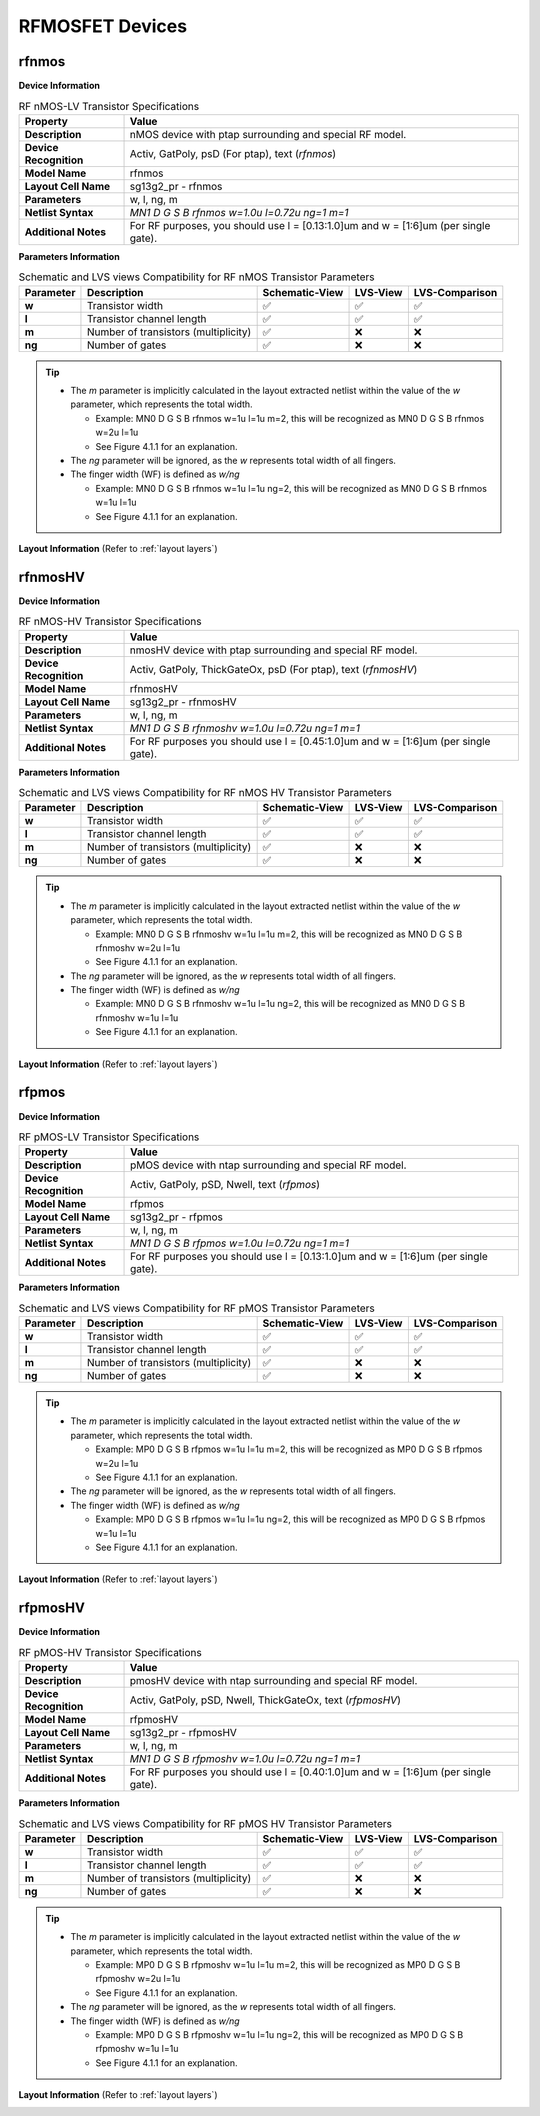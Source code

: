 RFMOSFET Devices
================

.. role:: ital
   :class: blue-text2

rfnmos
------

**Device Information**

.. list-table:: RF nMOS-LV Transistor Specifications
   :header-rows: 1
   :stub-columns: 1

   * - Property
     - Value
   * - Description
     - nMOS device with ptap surrounding and special RF model.
   * - Device Recognition
     - Activ, GatPoly, psD (For ptap), text (`rfnmos`)
   * - Model Name
     - rfnmos
   * - Layout Cell Name
     - sg13g2_pr - rfnmos
   * - Parameters
     - w, l, ng, m
   * - Netlist Syntax
     - `MN1 D G S B rfnmos w=1.0u l=0.72u ng=1 m=1`
   * - Additional Notes
     - For RF purposes, you should use l = [0.13:1.0]um and w = [1:6]um (per single gate).

**Parameters Information**

.. list-table:: Schematic and LVS views Compatibility for RF nMOS Transistor Parameters
   :header-rows: 1
   :stub-columns: 1

   * - Parameter
     - Description
     - Schematic-View
     - LVS-View
     - LVS-Comparison
   * - w
     - Transistor width
     - ✅
     - ✅
     - ✅
   * - l
     - Transistor channel length
     - ✅
     - ✅
     - ✅
   * - m
     - Number of transistors (multiplicity)
     - ✅
     - ❌
     - ❌
   * - ng
     - Number of gates
     - ✅
     - ❌
     - ❌

.. tip::
    - The `m` parameter is implicitly calculated in the layout extracted netlist within the value of the `w` parameter, which represents the total width.

      - Example: :ital:`MN0 D G S B rfnmos w=1u l=1u m=2`, this will be recognized as :ital:`MN0 D G S B rfnmos w=2u l=1u`

      - See Figure 4.1.1 for an explanation.

    - The `ng` parameter will be ignored, as the `w` represents total width of all fingers.
    - The finger width (WF) is defined as `w/ng`

      - Example: :ital:`MN0 D G S B rfnmos w=1u l=1u ng=2`, this will be recognized as :ital:`MN0 D G S B rfnmos w=1u l=1u`

      - See Figure 4.1.1 for an explanation.


**Layout Information** (Refer to :ref:`layout layers`)

.. image:: images/rfnmos_layout.png
    :width: 400
    :align: center
    :alt: RF nMOS Transistor - layout

.. rst-class:: center

    Figure 4.2.1 Layout for RF nMOS-LV transistor


rfnmosHV
--------

**Device Information**

.. list-table:: RF nMOS-HV Transistor Specifications
   :header-rows: 1
   :stub-columns: 1

   * - Property
     - Value
   * - Description
     - nmosHV device with ptap surrounding and special RF model.
   * - Device Recognition
     - Activ, GatPoly, ThickGateOx, psD (For ptap), text (`rfnmosHV`)
   * - Model Name
     - rfnmosHV
   * - Layout Cell Name
     - sg13g2_pr - rfnmosHV
   * - Parameters
     - w, l, ng, m
   * - Netlist Syntax
     - `MN1 D G S B rfnmoshv w=1.0u l=0.72u ng=1 m=1`
   * - Additional Notes
     - For RF purposes you should use l = [0.45:1.0]um and w = [1:6]um (per single gate).

**Parameters Information**

.. list-table:: Schematic and LVS views Compatibility for RF nMOS HV Transistor Parameters
   :header-rows: 1
   :stub-columns: 1

   * - Parameter
     - Description
     - Schematic-View
     - LVS-View
     - LVS-Comparison
   * - w
     - Transistor width
     - ✅
     - ✅
     - ✅
   * - l
     - Transistor channel length
     - ✅
     - ✅
     - ✅
   * - m
     - Number of transistors (multiplicity)
     - ✅
     - ❌
     - ❌
   * - ng
     - Number of gates
     - ✅
     - ❌
     - ❌

.. tip::
    - The `m` parameter is implicitly calculated in the layout extracted netlist within the value of the `w` parameter, which represents the total width.

      - Example: :ital:`MN0 D G S B rfnmoshv w=1u l=1u m=2`, this will be recognized as :ital:`MN0 D G S B rfnmoshv w=2u l=1u`

      - See Figure 4.1.1 for an explanation.

    - The `ng` parameter will be ignored, as the `w` represents total width of all fingers.
    - The finger width (WF) is defined as `w/ng`

      - Example: :ital:`MN0 D G S B rfnmoshv w=1u l=1u ng=2`, this will be recognized as :ital:`MN0 D G S B rfnmoshv w=1u l=1u`

      - See Figure 4.1.1 for an explanation.

**Layout Information** (Refer to :ref:`layout layers`)

.. image:: images/rfnmoshv_layout.png
    :width: 400
    :align: center
    :alt: RF nMOS HV Transistor - layout

.. rst-class:: center

    Figure 4.2.2 Layout for RF nMOS-HV Transistor


rfpmos
------

**Device Information**

.. list-table:: RF pMOS-LV Transistor Specifications
   :header-rows: 1
   :stub-columns: 1

   * - Property
     - Value
   * - Description
     - pMOS device with ntap surrounding and special RF model.
   * - Device Recognition
     - Activ, GatPoly, pSD, Nwell, text (`rfpmos`)
   * - Model Name
     - rfpmos
   * - Layout Cell Name
     - sg13g2_pr - rfpmos
   * - Parameters
     - w, l, ng, m
   * - Netlist Syntax
     - `MN1 D G S B rfpmos w=1.0u l=0.72u ng=1 m=1`
   * - Additional Notes
     - For RF purposes you should use l = [0.13:1.0]um and w = [1:6]um (per single gate).

**Parameters Information**

.. list-table:: Schematic and LVS views Compatibility for RF pMOS Transistor Parameters
   :header-rows: 1
   :stub-columns: 1

   * - Parameter
     - Description
     - Schematic-View
     - LVS-View
     - LVS-Comparison
   * - w
     - Transistor width
     - ✅
     - ✅
     - ✅
   * - l
     - Transistor channel length
     - ✅
     - ✅
     - ✅
   * - m
     - Number of transistors (multiplicity)
     - ✅
     - ❌
     - ❌
   * - ng
     - Number of gates
     - ✅
     - ❌
     - ❌

.. tip::
    - The `m` parameter is implicitly calculated in the layout extracted netlist within the value of the `w` parameter, which represents the total width.

      - Example: :ital:`MP0 D G S B rfpmos w=1u l=1u m=2`, this will be recognized as :ital:`MP0 D G S B rfpmos w=2u l=1u`

      - See Figure 4.1.1 for an explanation.

    - The `ng` parameter will be ignored, as the `w` represents total width of all fingers.
    - The finger width (WF) is defined as `w/ng`

      - Example: :ital:`MP0 D G S B rfpmos w=1u l=1u ng=2`, this will be recognized as :ital:`MP0 D G S B rfpmos w=1u l=1u`

      - See Figure 4.1.1 for an explanation.

**Layout Information** (Refer to :ref:`layout layers`)

.. image:: images/rfpmos_layout.png
    :width: 400
    :align: center
    :alt: RF pMOS Transistor - layout

.. rst-class:: center

    Figure 4.2.3 Layout for RF pMOS-LV Transistor


rfpmosHV
--------

**Device Information**

.. list-table:: RF pMOS-HV Transistor Specifications
   :header-rows: 1
   :stub-columns: 1

   * - Property
     - Value
   * - Description
     - pmosHV device with ntap surrounding and special RF model.
   * - Device Recognition
     - Activ, GatPoly, pSD, Nwell, ThickGateOx, text (`rfpmosHV`)
   * - Model Name
     - rfpmosHV
   * - Layout Cell Name
     - sg13g2_pr - rfpmosHV
   * - Parameters
     - w, l, ng, m
   * - Netlist Syntax
     - `MN1 D G S B rfpmoshv w=1.0u l=0.72u ng=1 m=1`
   * - Additional Notes
     - For RF purposes you should use l = [0.40:1.0]um and w = [1:6]um (per single gate).

**Parameters Information**

.. list-table:: Schematic and LVS views Compatibility for RF pMOS HV Transistor Parameters
   :header-rows: 1
   :stub-columns: 1

   * - Parameter
     - Description
     - Schematic-View
     - LVS-View
     - LVS-Comparison
   * - w
     - Transistor width
     - ✅
     - ✅
     - ✅
   * - l
     - Transistor channel length
     - ✅
     - ✅
     - ✅
   * - m
     - Number of transistors (multiplicity)
     - ✅
     - ❌
     - ❌
   * - ng
     - Number of gates
     - ✅
     - ❌
     - ❌

.. tip::
    - The `m` parameter is implicitly calculated in the layout extracted netlist within the value of the `w` parameter, which represents the total width.

      - Example: :ital:`MP0 D G S B rfpmoshv w=1u l=1u m=2`, this will be recognized as :ital:`MP0 D G S B rfpmoshv w=2u l=1u`

      - See Figure 4.1.1 for an explanation.

    - The `ng` parameter will be ignored, as the `w` represents total width of all fingers.
    - The finger width (WF) is defined as `w/ng`

      - Example: :ital:`MP0 D G S B rfpmoshv w=1u l=1u ng=2`, this will be recognized as :ital:`MP0 D G S B rfpmoshv w=1u l=1u`

      - See Figure 4.1.1 for an explanation.

**Layout Information** (Refer to :ref:`layout layers`)

.. image:: images/rfpmoshv_layout.png
    :width: 400
    :align: center
    :alt: RF pMOS HV Transistor - layout

.. rst-class:: center

    Figure 4.2.4 Layout for RF pMOS-HV transistor
